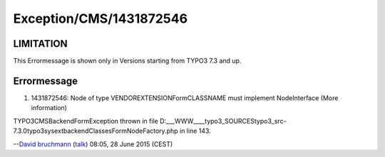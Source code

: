 .. _firstHeading:

Exception/CMS/1431872546
========================

LIMITATION
----------

This Errormessage is shown only in Versions starting from TYPO3 7.3 and
up.

Errormessage
------------

#. 1431872546: Node of type VENDOR\EXTENSION\Form\CLASSNAME must
   implement NodeInterface (More information)

TYPO3\CMS\Backend\Form\Exception thrown in file
D:\___WWW___\_typo3\_SOURCES\typo3_src-7.3.0\typo3\sysext\backend\Classes\Form\NodeFactory.php
in line 143.

--`David bruchmann </User:David_bruchmann>`__
(`talk </wiki/index.php?title=User_talk:David_bruchmann&action=edit&redlink=1>`__)
08:05, 28 June 2015 (CEST)
